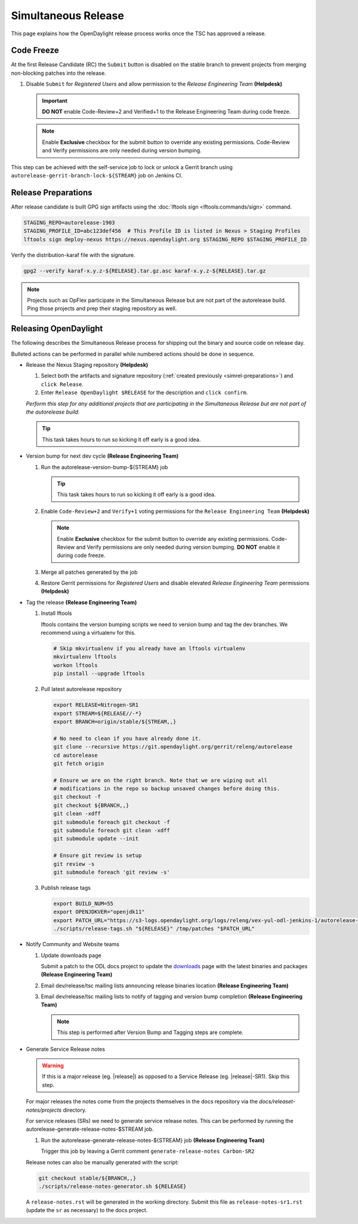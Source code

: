 ********************
Simultaneous Release
********************

This page explains how the OpenDaylight release process works once the TSC has
approved a release.


Code Freeze
===========

At the first Release Candidate (RC) the ``Submit`` button is disabled on the
stable branch to prevent projects from merging non-blocking patches
into the release.

#. Disable ``Submit`` for *Registered Users* and allow permission to the
   *Release Engineering Team*
   **(Helpdesk)**

   .. figure:: images/gerrit-update-committer-rights.png

   .. important::

      **DO NOT** enable Code-Review+2 and Verified+1 to the
      Release Engineering Team during code freeze.

   .. note::

      Enable **Exclusive** checkbox for the submit button to override any
      existing permissions. Code-Review and Verify permissions are only needed
      during version bumping.

This step can be achieved with the self-service job to lock or unlock a Gerrit
branch using ``autorelease-gerrit-branch-lock-${STREAM}`` job on Jenkins CI.


.. _simrel-preparations:

Release Preparations
====================

After release candidate is built GPG sign artifacts using the
:doc:`lftools sign <lftools:commands/sign>` command.

.. code-block:: bash

    STAGING_REPO=autorelease-1903
    STAGING_PROFILE_ID=abc123def456  # This Profile ID is listed in Nexus > Staging Profiles
    lftools sign deploy-nexus https://nexus.opendaylight.org $STAGING_REPO $STAGING_PROFILE_ID

Verify the distribution-karaf file with the signature.

.. code-block:: bash

    gpg2 --verify karaf-x.y.z-${RELEASE}.tar.gz.asc karaf-x.y.z-${RELEASE}.tar.gz

.. note::

   Projects such as OpFlex participate in the Simultaneous Release but are not
   part of the autorelease build. Ping those projects and prep their staging
   repository as well.


Releasing OpenDaylight
======================

The following describes the Simultaneous Release process for shipping out the
binary and source code on release day.

Bulleted actions can be performed in parallel while numbered actions should be
done in sequence.

- Release the Nexus Staging repository
  **(Helpdesk)**

  #. Select both the artifacts and signature repository
     (:ref:`created previously <simrel-preparations>`) and ``click Release``.

  #. Enter ``Release OpenDaylight $RELEASE`` for the description and
     ``click confirm``.

  *Perform this step for any additional projects that are participating in
  the Simultaneous Release but are not part of the autorelease build.*

  .. tip::

     This task takes hours to run so kicking it off early is a good idea.

- Version bump for next dev cycle
  **(Release Engineering Team)**

  #. Run the autorelease-version-bump-${STREAM} job

     .. tip::

        This task takes hours to run so kicking it off early is a good idea.

  #. Enable ``Code-Review+2`` and ``Verify+1`` voting permissions
     for the ``Release Engineering Team``
     **(Helpdesk)**

     .. figure:: images/gerrit-update-committer-rights.png

     .. note::

        Enable **Exclusive** checkbox for the submit button to override any
        existing permissions. Code-Review and Verify permissions are only needed
        during version bumping. **DO NOT** enable it during code freeze.

  #. Merge all patches generated by the job

  #. Restore Gerrit permissions for *Registered Users* and disable elevated
     *Release Engineering Team* permissions
     **(Helpdesk)**

- Tag the release
  **(Release Engineering Team)**

  #. Install lftools

     lftools contains the version bumping scripts we need to version bump
     and tag the dev branches. We recommend using a virtualenv for this.

     .. code-block:: bash

        # Skip mkvirtualenv if you already have an lftools virtualenv
        mkvirtualenv lftools
        workon lftools
        pip install --upgrade lftools

  #. Pull latest autorelease repository

     .. code-block:: bash

        export RELEASE=Nitrogen-SR1
        export STREAM=${RELEASE//-*}
        export BRANCH=origin/stable/${STREAM,,}

        # No need to clean if you have already done it.
        git clone --recursive https://git.opendaylight.org/gerrit/releng/autorelease
        cd autorelease
        git fetch origin

        # Ensure we are on the right branch. Note that we are wiping out all
        # modifications in the repo so backup unsaved changes before doing this.
        git checkout -f
        git checkout ${BRANCH,,}
        git clean -xdff
        git submodule foreach git checkout -f
        git submodule foreach git clean -xdff
        git submodule update --init

        # Ensure git review is setup
        git review -s
        git submodule foreach 'git review -s'

  #. Publish release tags

     .. code-block:: bash

        export BUILD_NUM=55
        export OPENJDKVER="openjdk11"
        export PATCH_URL="https://s3-logs.opendaylight.org/logs/releng/vex-yul-odl-jenkins-1/autorelease-release-${STREAM,,}-mvn35-${OPENJDKVER}/${BUILD_NUM}/patches.tar.gz"
        ./scripts/release-tags.sh "${RELEASE}" /tmp/patches "$PATCH_URL"

- Notify Community and Website teams

  #. Update downloads page

     Submit a patch to the ODL docs project to update the
     `downloads <https://docs.opendaylight.org/en/latest/downloads.html>`_
     page with the latest binaries and packages **(Release Engineering Team)**

  #. Email dev/release/tsc mailing lists announcing release binaries location
     **(Release Engineering Team)**

  #. Email dev/release/tsc mailing lists to notify of tagging and version bump
     completion
     **(Release Engineering Team)**

     .. note::

        This step is performed after Version Bump and Tagging steps are
        complete.

- Generate Service Release notes

  .. warning::

     If this is a major release (eg. |release|) as opposed to a Service Release
     (eg. |release|-SR1). Skip this step.

  For major releases the notes come from the projects themselves in the docs
  repository via the `docs/releaset-notes/projects` directory.

  For service releases (SRs) we need to generate service release notes. This
  can be performed by running the autorelease-generate-release-notes-$STREAM
  job.

  #. Run the autorelease-generate-release-notes-${STREAM} job
     **(Release Engineering Team)**

     Trigger this job by leaving a Gerrit comment
     ``generate-release-notes Carbon-SR2``

  Release notes can also be manually generated with the script:

  .. code-block:: bash

      git checkout stable/${BRANCH,,}
      ./scripts/release-notes-generator.sh ${RELEASE}

  A ``release-notes.rst`` will be generated in the working directory. Submit
  this file as ``release-notes-sr1.rst`` (update the ``sr`` as necessary) to the
  docs project.
